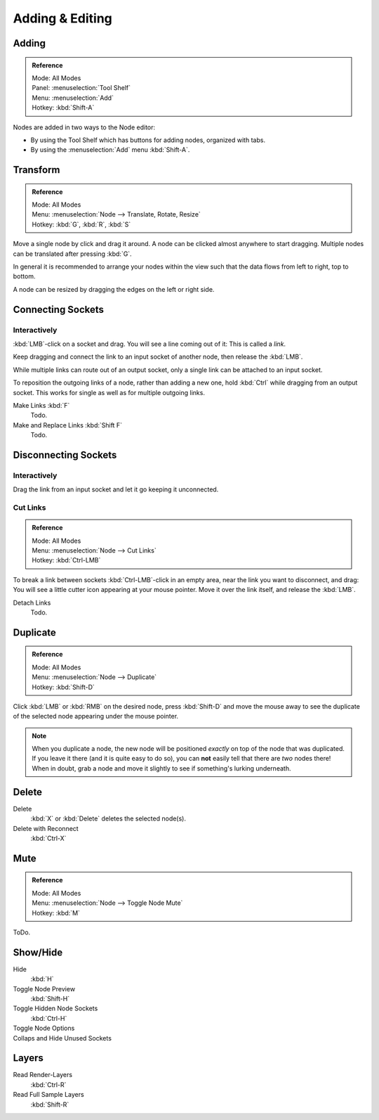 
****************
Adding & Editing
****************

Adding
======

.. admonition:: Reference
   :class: refbox

   | Mode:     All Modes
   | Panel:     :menuselection:`Tool Shelf`
   | Menu:     :menuselection:`Add`
   | Hotkey:   :kbd:`Shift-A`


Nodes are added in two ways to the Node editor:

- By using the Tool Shelf which has buttons for adding nodes, organized with tabs.
- By using the :menuselection:`Add` menu :kbd:`Shift-A`.


Transform
=========

.. admonition:: Reference
   :class: refbox

   | Mode:     All Modes
   | Menu:     :menuselection:`Node --> Translate, Rotate, Resize`
   | Hotkey:   :kbd:`G`, :kbd:`R`, :kbd:`S`

Move a single node by click and drag it around. A node can be clicked almost anywhere to start dragging.
Multiple nodes can be translated after pressing :kbd:`G`.

In general it is recommended to arrange your nodes within the view such that the data flows from
left to right, top to bottom.

A node can be resized by dragging the edges on the left or right side.


Connecting Sockets
==================

Interactively
-------------

:kbd:`LMB`-click on a socket and drag. You will see a line coming out of it: This is called a *link*.

Keep dragging and connect the link to an input socket of another node, then release the :kbd:`LMB`.

While multiple links can route out of an output socket, only a single link can be attached to an input socket.

To reposition the outgoing links of a node, rather than adding a new one, hold :kbd:`Ctrl` while dragging from an
output socket. This works for single as well as for multiple outgoing links.

Make Links :kbd:`F`
   Todo.
Make and Replace Links :kbd:`Shift F`
   Todo.


Disconnecting Sockets
=====================

Interactively
-------------

Drag the link from an input socket and let it go keeping it unconnected.


Cut Links
---------

.. admonition:: Reference
   :class: refbox

   | Mode:     All Modes
   | Menu:     :menuselection:`Node --> Cut Links`
   | Hotkey:   :kbd:`Ctrl-LMB`

To break a link between sockets :kbd:`Ctrl-LMB`-click in an empty area, near the link you want to disconnect, and
drag: You will see a little cutter icon appearing at your mouse pointer. Move it over the link itself, and
release the :kbd:`LMB`.

Detach Links
   Todo.


Duplicate
=========

.. admonition:: Reference
   :class: refbox

   | Mode:     All Modes
   | Menu:     :menuselection:`Node --> Duplicate`
   | Hotkey:   :kbd:`Shift-D`

Click :kbd:`LMB` or :kbd:`RMB` on the desired node, press :kbd:`Shift-D` and move the mouse away to see the
duplicate of the selected node appearing under the mouse pointer.

.. note::

   When you duplicate a node, the new node will be positioned *exactly* on top of the node that was duplicated.
   If you leave it there (and it is quite easy to do so),
   you can **not** easily tell that there are *two* nodes there!
   When in doubt, grab a node and move it slightly to see if something's lurking underneath.


Delete
======

Delete
   :kbd:`X` or :kbd:`Delete` deletes the selected node(s).
Delete with Reconnect
   :kbd:`Ctrl-X`


Mute
====

.. admonition:: Reference
   :class: refbox

   | Mode:     All Modes
   | Menu:     :menuselection:`Node --> Toggle Node Mute`
   | Hotkey:   :kbd:`M`

ToDo.


Show/Hide
=========

Hide
   :kbd:`H`
Toggle Node Preview
   :kbd:`Shift-H`
Toggle Hidden Node Sockets
   :kbd:`Ctrl-H`
Toggle Node Options
   ..
Collaps and Hide Unused Sockets
   ..


Layers
======

Read Render-Layers
   :kbd:`Ctrl-R`
Read Full Sample Layers
   :kbd:`Shift-R`
